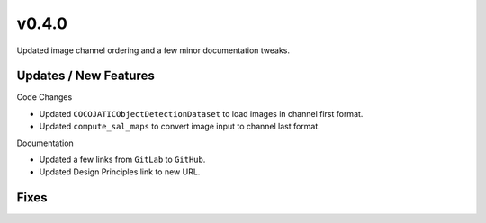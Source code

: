v0.4.0
======

Updated image channel ordering and a few minor documentation tweaks.

Updates / New Features
----------------------

Code Changes

* Updated ``COCOJATICObjectDetectionDataset`` to load images in channel first format.

* Updated ``compute_sal_maps`` to convert image input to channel last format.

Documentation

* Updated a few links from ``GitLab`` to ``GitHub``.

* Updated Design Principles link to new URL.

Fixes
-----
